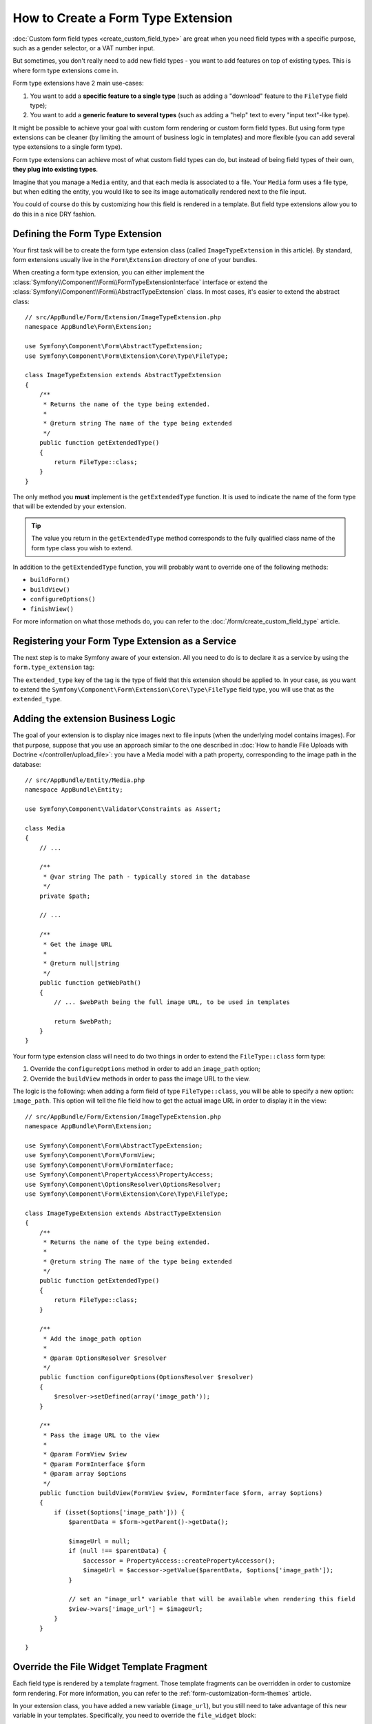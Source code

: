 .. index::
   single: Form; Form type extension

How to Create a Form Type Extension
===================================

:doc:`Custom form field types <create_custom_field_type>` are great when
you need field types with a specific purpose, such as a gender selector,
or a VAT number input.

But sometimes, you don't really need to add new field types - you want
to add features on top of existing types. This is where form type
extensions come in.

Form type extensions have 2 main use-cases:

#. You want to add a **specific feature to a single type** (such
   as adding a "download" feature to the ``FileType`` field type);
#. You want to add a **generic feature to several types** (such as
   adding a "help" text to every "input text"-like type).

It might be possible to achieve your goal with custom form rendering or custom
form field types. But using form type extensions can be cleaner (by limiting the
amount of business logic in templates) and more flexible (you can add several
type extensions to a single form type).

Form type extensions can achieve most of what custom field types can do,
but instead of being field types of their own, **they plug into existing types**.

Imagine that you manage a ``Media`` entity, and that each media is associated
to a file. Your ``Media`` form uses a file type, but when editing the entity,
you would like to see its image automatically rendered next to the file
input.

You could of course do this by customizing how this field is rendered in a
template. But field type extensions allow you to do this in a nice DRY fashion.

Defining the Form Type Extension
--------------------------------

Your first task will be to create the form type extension class (called ``ImageTypeExtension``
in this article). By standard, form extensions usually live in the ``Form\Extension``
directory of one of your bundles.

When creating a form type extension, you can either implement the
:class:`Symfony\\Component\\Form\\FormTypeExtensionInterface` interface
or extend the :class:`Symfony\\Component\\Form\\AbstractTypeExtension`
class. In most cases, it's easier to extend the abstract class::

    // src/AppBundle/Form/Extension/ImageTypeExtension.php
    namespace AppBundle\Form\Extension;

    use Symfony\Component\Form\AbstractTypeExtension;
    use Symfony\Component\Form\Extension\Core\Type\FileType;

    class ImageTypeExtension extends AbstractTypeExtension
    {
        /**
         * Returns the name of the type being extended.
         *
         * @return string The name of the type being extended
         */
        public function getExtendedType()
        {
            return FileType::class;
        }
    }

The only method you **must** implement is the ``getExtendedType`` function.
It is used to indicate the name of the form type that will be extended
by your extension.

.. tip::

    The value you return in the ``getExtendedType`` method corresponds
    to the fully qualified class name of the form type class you wish to
    extend.

In addition to the ``getExtendedType`` function, you will probably want
to override one of the following methods:

* ``buildForm()``

* ``buildView()``

* ``configureOptions()``

* ``finishView()``

For more information on what those methods do, you can refer to the
:doc:`/form/create_custom_field_type` article.

Registering your Form Type Extension as a Service
-------------------------------------------------

The next step is to make Symfony aware of your extension. All you
need to do is to declare it as a service by using the ``form.type_extension``
tag:

.. configuration-block::

    .. code-block:: yaml

        services:
            app.image_type_extension:
                class: AppBundle\Form\Extension\ImageTypeExtension
                tags:
                    - { name: form.type_extension, extended_type: Symfony\Component\Form\Extension\Core\Type\FileType }

    .. code-block:: xml

        <service id="app.image_type_extension"
            class="AppBundle\Form\Extension\ImageTypeExtension"
        >
            <tag name="form.type_extension" extended-type="Symfony\Component\Form\Extension\Core\Type\FileType" />
        </service>

    .. code-block:: php

        use AppBundle\Form\Extension\ImageTypeExtension;
        use Symfony\Component\Form\Extension\Core\Type\FileType;

        $container
            ->register('app.image_type_extension', ImageTypeExtension::class)
            ->addTag('form.type_extension', array(
                'extended_type' => FileType::class
            ))
        ;

.. versionadded:: 2.8
    The ``extended_type`` option is new in Symfony 2.8. Before, the option was
    called ``alias``. If you're a bundle author and need to support multiple Symfony
    versions, specify *both* ``extended_type`` and ``alias`` (having both will prevent
    any deprecation warnings).

The ``extended_type`` key of the tag is the type of field that this extension should
be applied to. In your case, as you want to extend the ``Symfony\Component\Form\Extension\Core\Type\FileType``
field type, you will use that as the ``extended_type``.

Adding the extension Business Logic
-----------------------------------

The goal of your extension is to display nice images next to file inputs
(when the underlying model contains images). For that purpose, suppose that
you use an approach similar to the one described in
:doc:`How to handle File Uploads with Doctrine </controller/upload_file>`:
you have a Media model with a path property, corresponding to the image path in
the database::

    // src/AppBundle/Entity/Media.php
    namespace AppBundle\Entity;

    use Symfony\Component\Validator\Constraints as Assert;

    class Media
    {
        // ...

        /**
         * @var string The path - typically stored in the database
         */
        private $path;

        // ...

        /**
         * Get the image URL
         *
         * @return null|string
         */
        public function getWebPath()
        {
            // ... $webPath being the full image URL, to be used in templates

            return $webPath;
        }
    }

Your form type extension class will need to do two things in order to extend
the ``FileType::class`` form type:

#. Override the ``configureOptions`` method in order to add an ``image_path``
   option;
#. Override the ``buildView`` methods in order to pass the image URL to the
   view.

The logic is the following: when adding a form field of type ``FileType::class``,
you will be able to specify a new option: ``image_path``. This option will
tell the file field how to get the actual image URL in order to display
it in the view::

    // src/AppBundle/Form/Extension/ImageTypeExtension.php
    namespace AppBundle\Form\Extension;

    use Symfony\Component\Form\AbstractTypeExtension;
    use Symfony\Component\Form\FormView;
    use Symfony\Component\Form\FormInterface;
    use Symfony\Component\PropertyAccess\PropertyAccess;
    use Symfony\Component\OptionsResolver\OptionsResolver;
    use Symfony\Component\Form\Extension\Core\Type\FileType;

    class ImageTypeExtension extends AbstractTypeExtension
    {
        /**
         * Returns the name of the type being extended.
         *
         * @return string The name of the type being extended
         */
        public function getExtendedType()
        {
            return FileType::class;
        }

        /**
         * Add the image_path option
         *
         * @param OptionsResolver $resolver
         */
        public function configureOptions(OptionsResolver $resolver)
        {
            $resolver->setDefined(array('image_path'));
        }

        /**
         * Pass the image URL to the view
         *
         * @param FormView $view
         * @param FormInterface $form
         * @param array $options
         */
        public function buildView(FormView $view, FormInterface $form, array $options)
        {
            if (isset($options['image_path'])) {
                $parentData = $form->getParent()->getData();

                $imageUrl = null;
                if (null !== $parentData) {
                    $accessor = PropertyAccess::createPropertyAccessor();
                    $imageUrl = $accessor->getValue($parentData, $options['image_path']);
                }

                // set an "image_url" variable that will be available when rendering this field
                $view->vars['image_url'] = $imageUrl;
            }
        }

    }

Override the File Widget Template Fragment
------------------------------------------

Each field type is rendered by a template fragment. Those template fragments
can be overridden in order to customize form rendering. For more information,
you can refer to the :ref:`form-customization-form-themes` article.

In your extension class, you have added a new variable (``image_url``), but
you still need to take advantage of this new variable in your templates.
Specifically, you need to override the ``file_widget`` block:

.. configuration-block::

    .. code-block:: html+twig

        {# src/AppBundle/Resources/views/Form/fields.html.twig #}
        {% extends 'form_div_layout.html.twig' %}

        {% block file_widget %}
            {% spaceless %}

            {{ block('form_widget') }}
            {% if image_url is not null %}
                <img src="{{ asset(image_url) }}"/>
            {% endif %}

            {% endspaceless %}
        {% endblock %}

    .. code-block:: html+php

        <!-- src/AppBundle/Resources/views/Form/file_widget.html.php -->
        <?php echo $view['form']->widget($form) ?>
        <?php if (null !== $image_url): ?>
            <img src="<?php echo $view['assets']->getUrl($image_url) ?>"/>
        <?php endif ?>

.. note::

    You will need to change your config file or explicitly specify how
    you want your form to be themed in order for Symfony to use your overridden
    block. See :ref:`form-customization-form-themes` for more
    information.

Using the Form Type Extension
-----------------------------

From now on, when adding a field of type ``FileType::class`` in your form, you can
specify an ``image_path`` option that will be used to display an image
next to the file field. For example::

    // src/AppBundle/Form/Type/MediaType.php
    namespace AppBundle\Form\Type;

    use Symfony\Component\Form\AbstractType;
    use Symfony\Component\Form\FormBuilderInterface;
    use Symfony\Component\Form\Extension\Core\Type\TextType;
    use Symfony\Component\Form\Extension\Core\Type\FileType;

    class MediaType extends AbstractType
    {
        public function buildForm(FormBuilderInterface $builder, array $options)
        {
            $builder
                ->add('name', TextType::class)
                ->add('file', FileType::class, array('image_path' => 'webPath'));
        }
    }

When displaying the form, if the underlying model has already been associated
with an image, you will see it displayed next to the file input.

Generic Form Type Extensions
----------------------------

You can modify several form types at once by specifying their common parent
(:doc:`/reference/forms/types`). For example, several form types natively
available in Symfony inherit from the ``TextType`` form type (such as ``EmailType``,
``SearchType``, ``UrlType``, etc.). A form type extension applying to ``TextType``
(i.e. whose ``getExtendedType`` method returns ``TextType::class``) would apply
to all of these form types.

In the same way, since **most** form types natively available in Symfony inherit
from the ``FormType`` form type, a form type extension applying to ``FormType``
would apply to all of these.  A notable exception are the ``ButtonType`` form
types. Also keep in mind that a custom form type which extends neither the
``FormType`` nor the ``ButtonType`` type could always be created.
